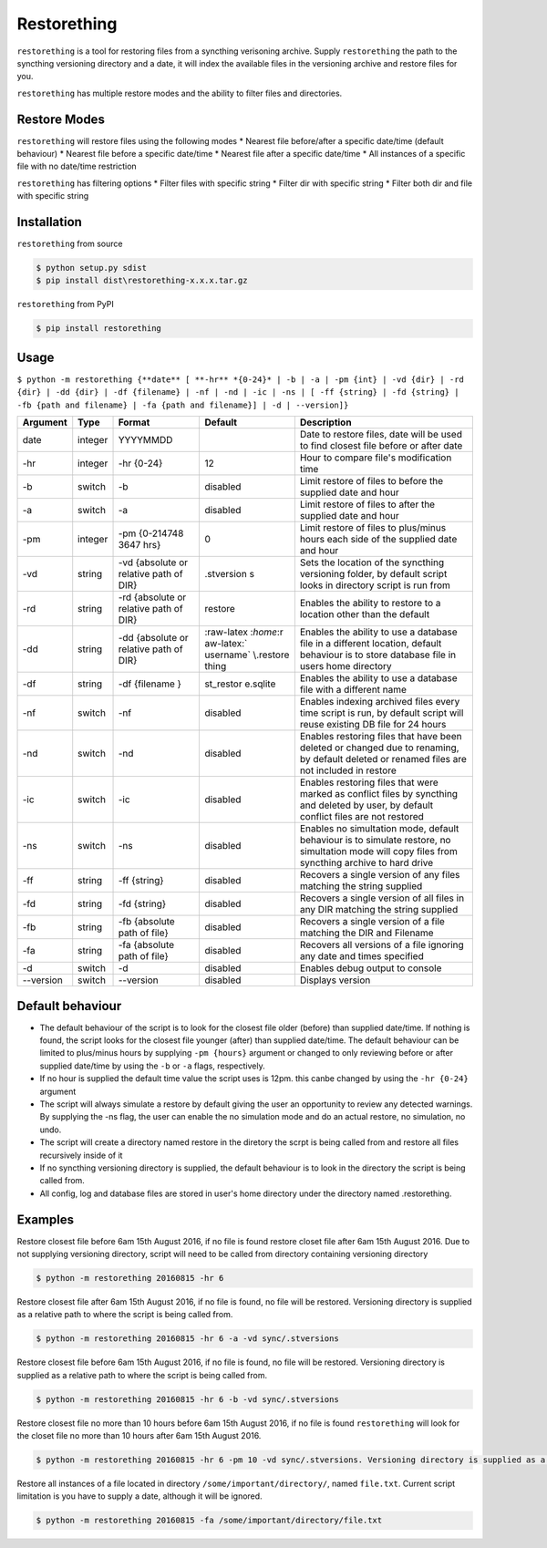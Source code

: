 Restorething
============

``restorething`` is a tool for restoring files from a syncthing
verisoning archive. Supply ``restorething`` the path to the syncthing
versioning directory and a date, it will index the available files in
the versioning archive and restore files for you.

``restorething`` has multiple restore modes and the ability to filter
files and directories.

Restore Modes
-------------

``restorething`` will restore files using the following modes \* Nearest
file before/after a specific date/time (default behaviour) \* Nearest
file before a specific date/time \* Nearest file after a specific
date/time \* All instances of a specific file with no date/time
restriction

``restorething`` has filtering options \* Filter files with specific
string \* Filter dir with specific string \* Filter both dir and file
with specific string

Installation
------------

``restorething`` from source

.. code:: bash

        $ python setup.py sdist
        $ pip install dist\restorething-x.x.x.tar.gz

``restorething`` from PyPI

.. code:: bash

    $ pip install restorething

Usage
-----

``$ python -m restorething {**date** [ **-hr** *{0-24}* | -b | -a | -pm {int} | -vd {dir} | -rd {dir} | -dd {dir} | -df {filename} | -nf | -nd | -ic | -ns | [ -ff {string} | -fd {string} | -fb {path and filename} | -fa {path and filename}] | -d | --version]}``

+------------+---------+-----------+------------+--------------+
| Argument   | Type    | Format    | Default    | Description  |
+============+=========+===========+============+==============+
| date       | integer | YYYYMMDD  |            | Date to      |
|            |         |           |            | restore      |
|            |         |           |            | files, date  |
|            |         |           |            | will be used |
|            |         |           |            | to find      |
|            |         |           |            | closest file |
|            |         |           |            | before or    |
|            |         |           |            | after date   |
+------------+---------+-----------+------------+--------------+
| -hr        | integer | -hr       | 12         | Hour to      |
|            |         | {0-24}    |            | compare      |
|            |         |           |            | file's       |
|            |         |           |            | modification |
|            |         |           |            | time         |
+------------+---------+-----------+------------+--------------+
| -b         | switch  | -b        | disabled   | Limit        |
|            |         |           |            | restore of   |
|            |         |           |            | files to     |
|            |         |           |            | before the   |
|            |         |           |            | supplied     |
|            |         |           |            | date and     |
|            |         |           |            | hour         |
+------------+---------+-----------+------------+--------------+
| -a         | switch  | -a        | disabled   | Limit        |
|            |         |           |            | restore of   |
|            |         |           |            | files to     |
|            |         |           |            | after the    |
|            |         |           |            | supplied     |
|            |         |           |            | date and     |
|            |         |           |            | hour         |
+------------+---------+-----------+------------+--------------+
| -pm        | integer | -pm       | 0          | Limit        |
|            |         | {0-214748 |            | restore of   |
|            |         | 3647      |            | files to     |
|            |         | hrs}      |            | plus/minus   |
|            |         |           |            | hours each   |
|            |         |           |            | side of the  |
|            |         |           |            | supplied     |
|            |         |           |            | date and     |
|            |         |           |            | hour         |
+------------+---------+-----------+------------+--------------+
| -vd        | string  | -vd       | .stversion | Sets the     |
|            |         | {absolute | s          | location of  |
|            |         | or        |            | the          |
|            |         | relative  |            | syncthing    |
|            |         | path of   |            | versioning   |
|            |         | DIR}      |            | folder, by   |
|            |         |           |            | default      |
|            |         |           |            | script looks |
|            |         |           |            | in directory |
|            |         |           |            | script is    |
|            |         |           |            | run from     |
+------------+---------+-----------+------------+--------------+
| -rd        | string  | -rd       | restore    | Enables the  |
|            |         | {absolute |            | ability to   |
|            |         | or        |            | restore to a |
|            |         | relative  |            | location     |
|            |         | path of   |            | other than   |
|            |         | DIR}      |            | the default  |
+------------+---------+-----------+------------+--------------+
| -dd        | string  | -dd       | :raw-latex | Enables the  |
|            |         | {absolute | :`\home`:r | ability to   |
|            |         | or        | aw-latex:` | use a        |
|            |         | relative  | \username` | database     |
|            |         | path of   | \\.restore | file in a    |
|            |         | DIR}      | thing      | different    |
|            |         |           |            | location,    |
|            |         |           |            | default      |
|            |         |           |            | behaviour is |
|            |         |           |            | to store     |
|            |         |           |            | database     |
|            |         |           |            | file in      |
|            |         |           |            | users home   |
|            |         |           |            | directory    |
+------------+---------+-----------+------------+--------------+
| -df        | string  | -df       | st\_restor | Enables the  |
|            |         | {filename | e.sqlite   | ability to   |
|            |         | }         |            | use a        |
|            |         |           |            | database     |
|            |         |           |            | file with a  |
|            |         |           |            | different    |
|            |         |           |            | name         |
+------------+---------+-----------+------------+--------------+
| -nf        | switch  | -nf       | disabled   | Enables      |
|            |         |           |            | indexing     |
|            |         |           |            | archived     |
|            |         |           |            | files every  |
|            |         |           |            | time script  |
|            |         |           |            | is run, by   |
|            |         |           |            | default      |
|            |         |           |            | script will  |
|            |         |           |            | reuse        |
|            |         |           |            | existing DB  |
|            |         |           |            | file for 24  |
|            |         |           |            | hours        |
+------------+---------+-----------+------------+--------------+
| -nd        | switch  | -nd       | disabled   | Enables      |
|            |         |           |            | restoring    |
|            |         |           |            | files that   |
|            |         |           |            | have been    |
|            |         |           |            | deleted or   |
|            |         |           |            | changed due  |
|            |         |           |            | to renaming, |
|            |         |           |            | by default   |
|            |         |           |            | deleted or   |
|            |         |           |            | renamed      |
|            |         |           |            | files are    |
|            |         |           |            | not included |
|            |         |           |            | in restore   |
+------------+---------+-----------+------------+--------------+
| -ic        | switch  | -ic       | disabled   | Enables      |
|            |         |           |            | restoring    |
|            |         |           |            | files that   |
|            |         |           |            | were marked  |
|            |         |           |            | as conflict  |
|            |         |           |            | files by     |
|            |         |           |            | syncthing    |
|            |         |           |            | and deleted  |
|            |         |           |            | by user, by  |
|            |         |           |            | default      |
|            |         |           |            | conflict     |
|            |         |           |            | files are    |
|            |         |           |            | not restored |
+------------+---------+-----------+------------+--------------+
| -ns        | switch  | -ns       | disabled   | Enables no   |
|            |         |           |            | simultation  |
|            |         |           |            | mode,        |
|            |         |           |            | default      |
|            |         |           |            | behaviour is |
|            |         |           |            | to simulate  |
|            |         |           |            | restore, no  |
|            |         |           |            | simultation  |
|            |         |           |            | mode will    |
|            |         |           |            | copy files   |
|            |         |           |            | from         |
|            |         |           |            | syncthing    |
|            |         |           |            | archive to   |
|            |         |           |            | hard drive   |
+------------+---------+-----------+------------+--------------+
| -ff        | string  | -ff       | disabled   | Recovers a   |
|            |         | {string}  |            | single       |
|            |         |           |            | version of   |
|            |         |           |            | any files    |
|            |         |           |            | matching the |
|            |         |           |            | string       |
|            |         |           |            | supplied     |
+------------+---------+-----------+------------+--------------+
| -fd        | string  | -fd       | disabled   | Recovers a   |
|            |         | {string}  |            | single       |
|            |         |           |            | version of   |
|            |         |           |            | all files in |
|            |         |           |            | any DIR      |
|            |         |           |            | matching the |
|            |         |           |            | string       |
|            |         |           |            | supplied     |
+------------+---------+-----------+------------+--------------+
| -fb        | string  | -fb       | disabled   | Recovers a   |
|            |         | {absolute |            | single       |
|            |         | path of   |            | version of a |
|            |         | file}     |            | file         |
|            |         |           |            | matching the |
|            |         |           |            | DIR and      |
|            |         |           |            | Filename     |
+------------+---------+-----------+------------+--------------+
| -fa        | string  | -fa       | disabled   | Recovers all |
|            |         | {absolute |            | versions of  |
|            |         | path of   |            | a file       |
|            |         | file}     |            | ignoring any |
|            |         |           |            | date and     |
|            |         |           |            | times        |
|            |         |           |            | specified    |
+------------+---------+-----------+------------+--------------+
| -d         | switch  | -d        | disabled   | Enables      |
|            |         |           |            | debug output |
|            |         |           |            | to console   |
+------------+---------+-----------+------------+--------------+
| --version  | switch  | --version | disabled   | Displays     |
|            |         |           |            | version      |
+------------+---------+-----------+------------+--------------+

Default behaviour
-----------------

-  The default behaviour of the script is to look for the closest file
   older (before) than supplied date/time. If nothing is found, the
   script looks for the closest file younger (after) than supplied
   date/time. The default behaviour can be limited to plus/minus hours
   by supplying ``-pm {hours}`` argument or changed to only reviewing
   before or after supplied date/time by using the ``-b`` or ``-a``
   flags, respectively.
-  If no hour is supplied the default time value the script uses is
   12pm. this canbe changed by using the ``-hr {0-24}`` argument
-  The script will always simulate a restore by default giving the user
   an opportunity to review any detected warnings. By supplying the -ns
   flag, the user can enable the no simulation mode and do an actual
   restore, no simulation, no undo.
-  The script will create a directory named restore in the diretory the
   scrpt is being called from and restore all files recursively inside
   of it
-  If no syncthing versioning directory is supplied, the default
   behaviour is to look in the directory the script is being called
   from.
-  All config, log and database files are stored in user's home
   directory under the directory named .restorething.

Examples
--------

Restore closest file before 6am 15th August 2016, if no file is found
restore closet file after 6am 15th August 2016. Due to not supplying
versioning directory, script will need to be called from directory
containing versioning directory

.. code:: bash

    $ python -m restorething 20160815 -hr 6

Restore closest file after 6am 15th August 2016, if no file is found, no
file will be restored. Versioning directory is supplied as a relative
path to where the script is being called from.

.. code:: bash

    $ python -m restorething 20160815 -hr 6 -a -vd sync/.stversions

Restore closest file before 6am 15th August 2016, if no file is found,
no file will be restored. Versioning directory is supplied as a relative
path to where the script is being called from.

.. code:: bash

    $ python -m restorething 20160815 -hr 6 -b -vd sync/.stversions

Restore closest file no more than 10 hours before 6am 15th August 2016,
if no file is found ``restorething`` will look for the closet file no
more than 10 hours after 6am 15th August 2016.

.. code:: bash

    $ python -m restorething 20160815 -hr 6 -pm 10 -vd sync/.stversions. Versioning directory is supplied as a relative path to where the script is being called from. 

Restore all instances of a file located in directory
``/some/important/directory/``, named ``file.txt``. Current script
limitation is you have to supply a date, although it will be ignored.

.. code:: bash

    $ python -m restorething 20160815 -fa /some/important/directory/file.txt 
